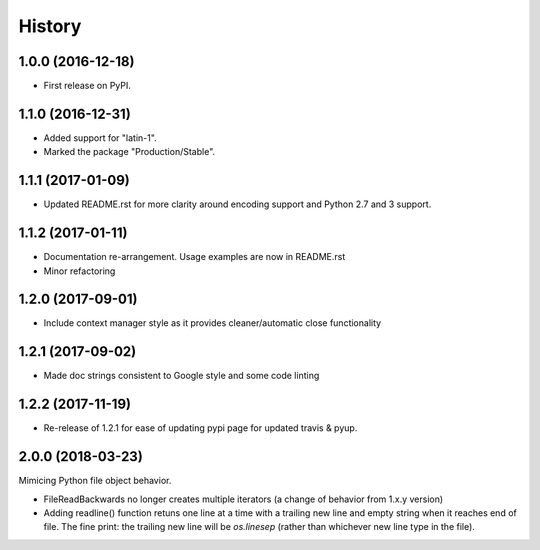 =======
History
=======

1.0.0 (2016-12-18)
------------------

* First release on PyPI.

1.1.0 (2016-12-31)
------------------

* Added support for "latin-1".
* Marked the package "Production/Stable".

1.1.1 (2017-01-09)
------------------

* Updated README.rst for more clarity around encoding support and Python 2.7 and 3 support.

1.1.2 (2017-01-11)
------------------

* Documentation re-arrangement. Usage examples are now in README.rst
* Minor refactoring

1.2.0 (2017-09-01)
------------------

* Include context manager style as it provides cleaner/automatic close functionality

1.2.1 (2017-09-02)
------------------

* Made doc strings consistent to Google style and some code linting


1.2.2 (2017-11-19)
------------------

* Re-release of 1.2.1 for ease of updating pypi page for updated travis & pyup.

2.0.0 (2018-03-23)
------------------

Mimicing Python file object behavior.

* FileReadBackwards no longer creates multiple iterators (a change of behavior from 1.x.y version)
* Adding readline() function retuns one line at a time with a trailing new line and empty string when it reaches end of file.
  The fine print: the trailing new line will be `os.linesep` (rather than whichever new line type in the file).
